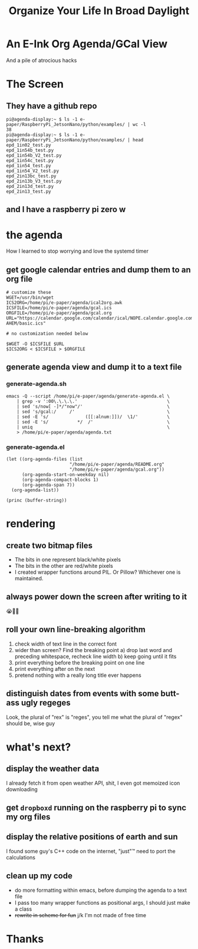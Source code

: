 #+title: Organize Your Life In Broad Daylight
#+startup: inlineimages
#+options: toc:nil

#+OPTIONS: toc:nil reveal_width:1200 reveal_height:1080 num:nil
#+REVEAL_ROOT: https://cdn.jsdelivr.net/npm/reveal.js
#+REVEAL_THEME: black
#+REVEAL_TRANS: slide

#+LATEX_CLASS: article
#+LATEX_CLASS_OPTIONS: [a4paper]
#+LATEX_HEADER: \usepackage[top=1cm,left=3cm,right=3cm]{geometry}

* An E-Ink Org Agenda/GCal View
And a pile of atrocious hacks
* The Screen
[[./screen.png]]
** They have a github repo
#+begin_src shell
pi@agenda-display:~ $ ls -1 e-paper/RaspberryPi_JetsonNano/python/examples/ | wc -l
38
pi@agenda-display:~ $ ls -1 e-paper/RaspberryPi_JetsonNano/python/examples/ | head
epd_1in02_test.py
epd_1in54b_test.py
epd_1in54b_V2_test.py
epd_1in54c_test.py
epd_1in54_test.py
epd_1in54_V2_test.py
epd_2in13bc_test.py
epd_2in13b_V3_test.py
epd_2in13d_test.py
epd_2in13_test.py
#+end_src
** and I have a raspberry pi zero w
[[file:raspberry-pi.png]]
* the agenda
How I learned to stop worrying and love the systemd timer
** get google calendar entries and dump them to an org file
#+begin_src shell
# customize these
WGET=/usr/bin/wget
ICS2ORG=/home/pi/e-paper/agenda/ical2org.awk
ICSFILE=/home/pi/e-paper/agenda/gcal.ics
ORGFILE=/home/pi/e-paper/agenda/gcal.org
URL="https://calendar.google.com/calendar/ical/NOPE.calendar.google.com/private-AHEM/basic.ics"

# no customization needed below

$WGET -O $ICSFILE $URL
$ICS2ORG < $ICSFILE > $ORGFILE
#+end_src
** generate agenda view and dump it to a text file
*** generate-agenda.sh
#+begin_src shell
emacs -Q --script /home/pi/e-paper/agenda/generate-agenda.el \
    | grep -v ':00\.\.\.\.'                                  \
    | sed 's/now[ -]*/"now"/'                                \
    | sed 's/gcal:/     /'                                   \
    | sed -E 's/              ([[:alnum:]])/  \1/'           \
    | sed -E 's/           */  /'                            \
    | uniq                                                   \
    > /home/pi/e-paper/agenda/agenda.txt
#+end_src
*** generate-agenda.el
#+begin_src elisp
(let ((org-agenda-files (list
                        "/home/pi/e-paper/agenda/README.org"
                        "/home/pi/e-paper/agenda/gcal.org"))
      (org-agenda-start-on-weekday nil)
      (org-agenda-compact-blocks 1)
      (org-agenda-span 7))
  (org-agenda-list))

(princ (buffer-string))
#+end_src
* rendering

** create two bitmap files
- The bits in one represent black/white pixels
- The bits in the other are red/white pixels
- I created wrapper functions around PIL. Or Pillow? Whichever one is maintained.

** always power down the screen after writing to it
😭🙏💀
[[file:rip.png]]

** roll your own line-breaking algorithm
1) check width of text line in the correct font
2) wider than screen? Find the breaking point
   a) drop last word and preceding whitespace, recheck line width
   b) keep going until it fits
3) print everything before the breaking point on one line
4) print everything after on the next
5) pretend nothing with a really long title ever happens

** distinguish dates from events with some butt-ass ugly regeges
Look, the plural of "rex" is "reges", you tell me what the plural of "regex" should be, wise guy
* what's next?
** display the weather data
I already fetch it from open weather API, shit, I even got memoized icon downloading
** get ~dropboxd~ running on the raspberry pi to sync my org files
** display the relative positions of earth and sun
I found some guy's C++ code on the internet, "just"™ need to port the calculations
** clean up my code
- do more formatting within emacs, before dumping the agenda to a text file
- I pass too many wrapper functions as positional args, I should just make a class
- +rewrite in scheme for fun+ j/k I'm not made of free time
* Thanks
